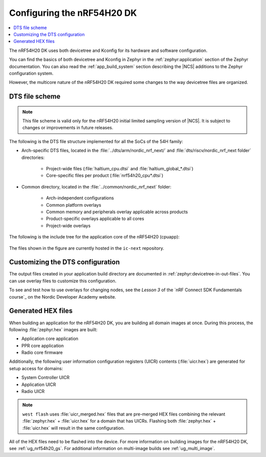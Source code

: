 .. _ug_nrf54h20_configuration:

Configuring the nRF54H20 DK
###########################

.. contents::
   :local:
   :depth: 2

The nRF54H20 DK uses both devicetree and Kconfig for its hardware and software configuration.

You can find the basics of both devicetree and Kconfig in Zephyr in the :ref:`zephyr:application` section of the Zephyr documentation.
You can also read the :ref:`app_build_system` section describing the |NCS| additions to the Zephyr configuration system.

However, the multicore nature of the nRF54H20 DK required some changes to the way devicetree files are organized.

DTS file scheme
***************

.. to review

.. note::
   This file scheme is valid only for the nRF54H20 initial limited sampling version of |NCS|.
   It is subject to changes or improvements in future releases.

The following is the DTS file structure implemented for all the SoCs of the 54H family:

* Arch-specific DTS files, located in the :file:`../dts/arm/nordic_nrf_next/` and :file:`dts/riscv/nordic_nrf_next folder​` directories:

    * Project-wide files (:file:`haltium_cpu.dtsi` and :file:`haltium_global_*.dtsi`)​
    * Core-specific files per product (:file:`nrf54h20_cpu*.dtsi`)​

* Common directory, located in the :file:`../common/nordic_nrf_next` folder​:

    * Arch-independent configurations​
    * Common platform overlays
    * Common memory and peripherals overlay applicable across products​
    * Product-specific overlays applicable to all cores​
    * Project-wide overlays

The following is the include tree for the application core of the nRF54H20 (cpuapp):

.. figure:: images/cpuapp_include_tree.svg
   :alt: nRF54H20 CPUAPP include tree

The files shown in the figure are currently hosted in the ``ic-next`` repository.

Customizing the DTS configuration
*********************************

.. to review

The output files created in your application build directory are documented in :ref:`zephyr:devicetree-in-out-files`.
You can use overlay files to customize this configuration.

To see and test how to use overlays for changing nodes, see the *Lesson 3* of the `nRF Connect SDK Fundamentals course`_ on the Nordic Developer Academy website.

Generated HEX files
*******************

.. to review

When building an application for the nRF54H20 DK, you are building all domain images at once.
During this process, the following :file:`zephyr.hex` images are built:

* Application core application
* PPR core application
* Radio core firmware

Additionally, the following user information configuration registers (UICR) contents (:file:`uicr.hex`) are generated for setup access for domains:

* System Controller UICR
* Application UICR
* Radio UICR

.. note::
   ``west flash`` uses :file:`uicr_merged.hex` files that are pre-merged HEX files combining the relevant :file:`zephyr.hex` + :file:`uicr.hex` for a domain that has UICRs.
   Flashing both :file:`zephyr.hex` + :file:`uicr.hex` will result in the same configuration.

All of the HEX files need to be flashed into the device.
For more information on building images for the nRF54H20 DK, see :ref:`ug_nrf54h20_gs`.
For additional information on multi-image builds see :ref:`ug_multi_image`.
